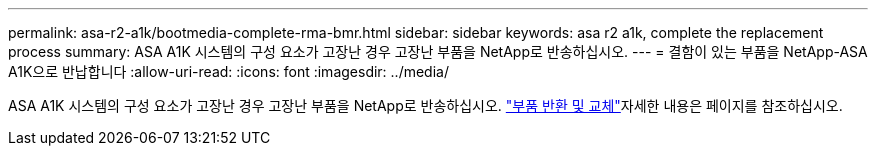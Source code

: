 ---
permalink: asa-r2-a1k/bootmedia-complete-rma-bmr.html 
sidebar: sidebar 
keywords: asa r2 a1k, complete the replacement process 
summary: ASA A1K 시스템의 구성 요소가 고장난 경우 고장난 부품을 NetApp로 반송하십시오. 
---
= 결함이 있는 부품을 NetApp-ASA A1K으로 반납합니다
:allow-uri-read: 
:icons: font
:imagesdir: ../media/


[role="lead"]
ASA A1K 시스템의 구성 요소가 고장난 경우 고장난 부품을 NetApp로 반송하십시오.  https://mysupport.netapp.com/site/info/rma["부품 반환 및 교체"]자세한 내용은 페이지를 참조하십시오.
